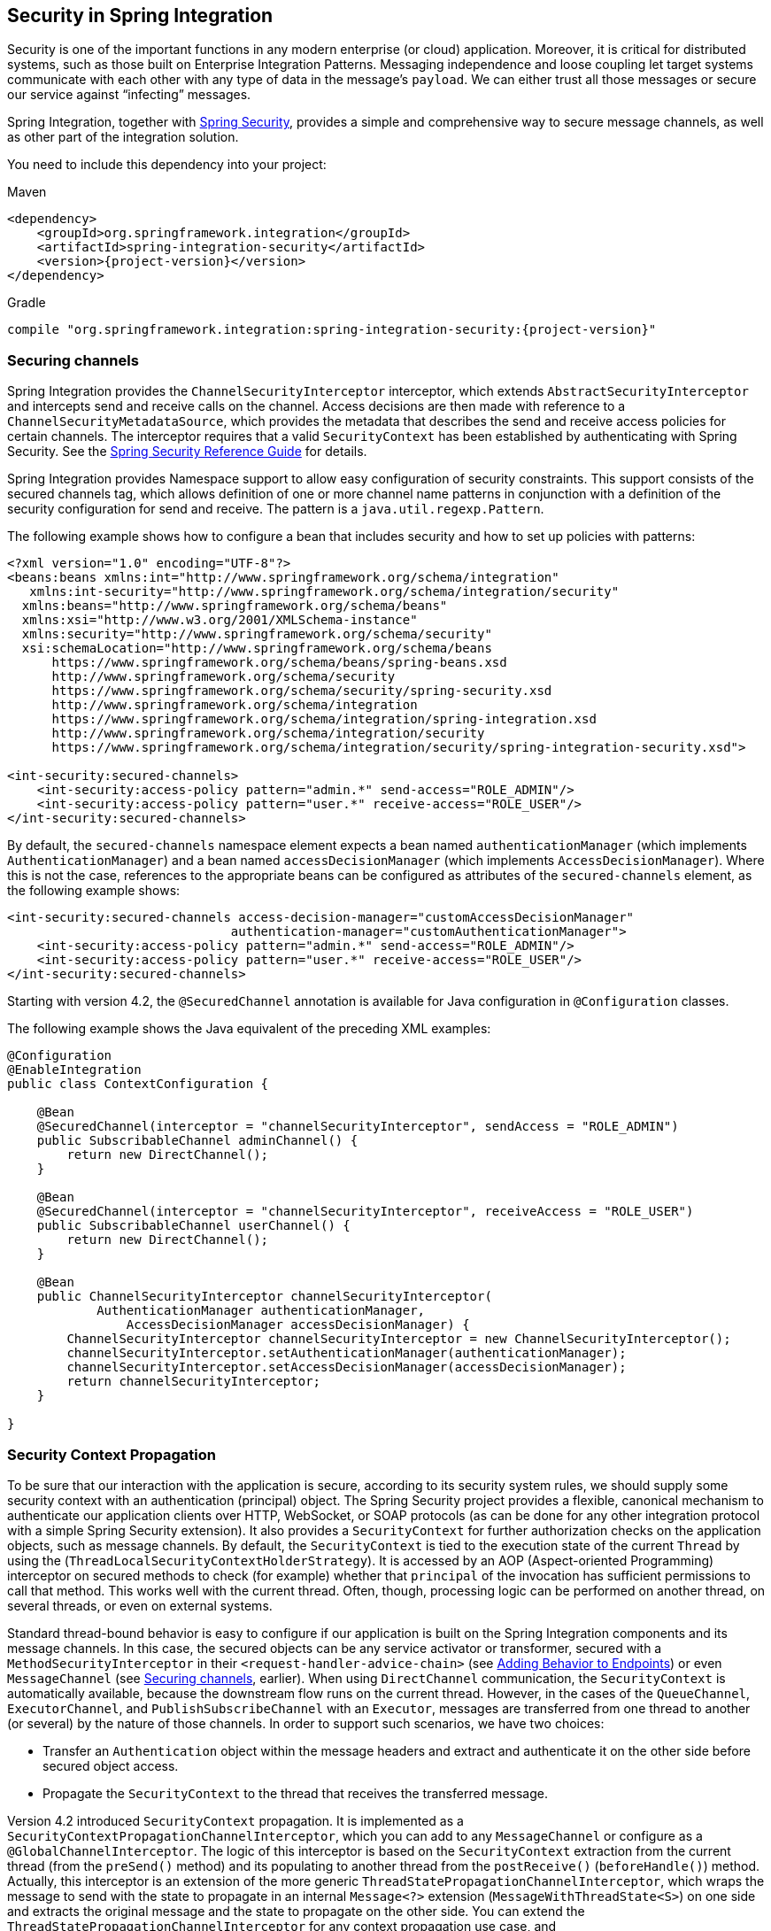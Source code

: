 [[security]]
== Security in Spring Integration

Security is one of the important functions in any modern enterprise (or cloud) application.
Moreover, it is critical for distributed systems, such as those built on Enterprise Integration Patterns.
Messaging independence and loose coupling let target systems communicate with each other with any type of data in the message's `payload`.
We can either trust all those messages or secure our service against "`infecting`" messages.

Spring Integration, together with https://projects.spring.io/spring-security/[Spring Security], provides a simple and comprehensive way to secure message channels, as well as other part of the integration solution.

You need to include this dependency into your project:

====
.Maven
[source, xml, subs="normal"]
----
<dependency>
    <groupId>org.springframework.integration</groupId>
    <artifactId>spring-integration-security</artifactId>
    <version>{project-version}</version>
</dependency>
----

.Gradle
[source, groovy, subs="normal"]
----
compile "org.springframework.integration:spring-integration-security:{project-version}"
----
====

[[securing-channels]]
=== Securing channels

Spring Integration provides the `ChannelSecurityInterceptor` interceptor, which extends `AbstractSecurityInterceptor` and intercepts send and receive calls on the channel.
Access decisions are then made with reference to a `ChannelSecurityMetadataSource`, which provides the metadata that describes the send and receive access policies for certain channels.
The interceptor requires that a valid `SecurityContext` has been established by authenticating with Spring Security.
See the https://docs.spring.io/spring-security/site/docs/current/reference/htmlsingle/[Spring Security Reference Guide] for details.

Spring Integration provides Namespace support to allow easy configuration of security constraints.
This support consists of the secured channels tag, which allows definition of one or more channel name patterns in conjunction with a definition of the security configuration for send and receive.
The pattern is a `java.util.regexp.Pattern`.

The following example shows how to configure a bean that includes security and how to set up policies with patterns:

====
[source,xml]
----
<?xml version="1.0" encoding="UTF-8"?>
<beans:beans xmlns:int="http://www.springframework.org/schema/integration"
   xmlns:int-security="http://www.springframework.org/schema/integration/security"
  xmlns:beans="http://www.springframework.org/schema/beans"
  xmlns:xsi="http://www.w3.org/2001/XMLSchema-instance"
  xmlns:security="http://www.springframework.org/schema/security"
  xsi:schemaLocation="http://www.springframework.org/schema/beans
      https://www.springframework.org/schema/beans/spring-beans.xsd
      http://www.springframework.org/schema/security
      https://www.springframework.org/schema/security/spring-security.xsd
      http://www.springframework.org/schema/integration
      https://www.springframework.org/schema/integration/spring-integration.xsd
      http://www.springframework.org/schema/integration/security
      https://www.springframework.org/schema/integration/security/spring-integration-security.xsd">

<int-security:secured-channels>
    <int-security:access-policy pattern="admin.*" send-access="ROLE_ADMIN"/>
    <int-security:access-policy pattern="user.*" receive-access="ROLE_USER"/>
</int-security:secured-channels>
----
====

By default, the `secured-channels` namespace element expects a bean named `authenticationManager` (which implements `AuthenticationManager`) and a bean named `accessDecisionManager` (which implements `AccessDecisionManager`).
Where this is not the case, references to the appropriate beans can be configured as attributes of the `secured-channels` element, as the following example shows:

====
[source,xml]
----
<int-security:secured-channels access-decision-manager="customAccessDecisionManager"
                              authentication-manager="customAuthenticationManager">
    <int-security:access-policy pattern="admin.*" send-access="ROLE_ADMIN"/>
    <int-security:access-policy pattern="user.*" receive-access="ROLE_USER"/>
</int-security:secured-channels>
----
====

Starting with version 4.2, the `@SecuredChannel` annotation is available for Java configuration in `@Configuration` classes.

The following example shows the Java equivalent of the preceding XML examples:

====
[source,java]
----
@Configuration
@EnableIntegration
public class ContextConfiguration {

    @Bean
    @SecuredChannel(interceptor = "channelSecurityInterceptor", sendAccess = "ROLE_ADMIN")
    public SubscribableChannel adminChannel() {
    	return new DirectChannel();
    }

    @Bean
    @SecuredChannel(interceptor = "channelSecurityInterceptor", receiveAccess = "ROLE_USER")
    public SubscribableChannel userChannel() {
    	return new DirectChannel();
    }

    @Bean
    public ChannelSecurityInterceptor channelSecurityInterceptor(
            AuthenticationManager authenticationManager,
    		AccessDecisionManager accessDecisionManager) {
    	ChannelSecurityInterceptor channelSecurityInterceptor = new ChannelSecurityInterceptor();
    	channelSecurityInterceptor.setAuthenticationManager(authenticationManager);
    	channelSecurityInterceptor.setAccessDecisionManager(accessDecisionManager);
    	return channelSecurityInterceptor;
    }

}
----
====

[[security-context-propagation]]
=== Security Context Propagation

To be sure that our interaction with the application is secure, according to its security system rules, we should supply some security context with an authentication (principal) object.
The Spring Security project provides a flexible, canonical mechanism to authenticate our application clients over HTTP, WebSocket, or SOAP protocols (as can be done for any other integration protocol with a simple Spring Security extension).
It also provides a `SecurityContext` for further authorization checks on the application objects, such as message channels.
By default, the `SecurityContext` is tied to the execution state of the current `Thread` by using the (`ThreadLocalSecurityContextHolderStrategy`).
It is accessed by an AOP (Aspect-oriented Programming) interceptor on secured methods to check (for example) whether that `principal` of the invocation has sufficient permissions to call that method.
This works well with the current thread.
Often, though, processing logic can be performed on another thread, on several threads, or even on external systems.

Standard thread-bound behavior is easy to configure if our application is built on the Spring Integration components
and its message channels.
In this case, the secured objects can be any service activator or transformer, secured with a
`MethodSecurityInterceptor` in their `<request-handler-advice-chain>` (see <<./handler-advice.adoc#message-handler-advice-chain,Adding Behavior to Endpoints>>) or even `MessageChannel` (see <<securing-channels>>, earlier).
When using `DirectChannel` communication, the `SecurityContext` is automatically available, because the downstream flow runs on the current thread.
However, in the cases of the `QueueChannel`, `ExecutorChannel`, and `PublishSubscribeChannel` with an `Executor`, messages are transferred from one thread to another (or several) by the nature of those channels.
In order to support such scenarios, we have two choices:

* Transfer an `Authentication` object within the message headers and extract and authenticate it on the other side before secured object access.
* Propagate the `SecurityContext` to the thread that receives the transferred message.

Version 4.2 introduced `SecurityContext` propagation.
It is implemented as a `SecurityContextPropagationChannelInterceptor`, which you can add to any `MessageChannel` or configure as a `@GlobalChannelInterceptor`.
The logic of this interceptor is based on the `SecurityContext` extraction from the current thread (from the `preSend()` method) and its populating to another thread from the `postReceive()` (`beforeHandle()`) method.
Actually, this interceptor is an extension of the more generic `ThreadStatePropagationChannelInterceptor`, which wraps the message to send with the state to propagate in an internal `Message<?>` extension (`MessageWithThreadState<S>`) on one side and extracts the original message and the state to propagate on the other side.
You can extend the `ThreadStatePropagationChannelInterceptor` for any context propagation use case, and `SecurityContextPropagationChannelInterceptor` is a good example of doing so.

IMPORTANT: The logic of the `ThreadStatePropagationChannelInterceptor` is based on message modification (it returns an internal `MessageWithThreadState` object to send).
Consequently, you should be careful when combining this interceptor with any other that can also modify messages (for example, through the `MessageBuilder.withPayload(...)...build()`).
The state to propagate may be lost.
In most cases, to overcome the issue, you can order the interceptors for the channel and ensure the `ThreadStatePropagationChannelInterceptor` is the last one in the stack.

Propagation and population of `SecurityContext` is just one half of the work.
Since the message is not an owner of the threads in the message flow and we should be sure that we are secure against any incoming messages, we have to clean up the `SecurityContext` from `ThreadLocal`.
The `SecurityContextPropagationChannelInterceptor` provides the `afterMessageHandled()` interceptor method implementation.
It cleans up operation by freeing the thread at the end of invocation from that propagated principal.
This means that, when the thread that processes the handed-off message finishes processing the message (successful or otherwise), the context is cleared so that it cannot inadvertently be used when processing another message.

[NOTE]
====
When working with an <<./gateway.adoc#async-gateway,asynchronous gateway>>, you should use an appropriate `AbstractDelegatingSecurityContextSupport` implementation from Spring Security https://docs.spring.io/spring-security/site/docs/current/reference/html/servlet-webclient.html#concurrency[Concurrency Support], to let security context propagation be ensured over gateway invocation.
The following example shows how to do so:


[source,java]
----
@Configuration
@EnableIntegration
@IntegrationComponentScan
public class ContextConfiguration {

    @Bean
    public AsyncTaskExecutor securityContextExecutor() {
        return new DelegatingSecurityContextAsyncTaskExecutor(
                         new SimpleAsyncTaskExecutor());
    }

}

...

@MessagingGateway(asyncExecutor = "securityContextExecutor")
public interface SecuredGateway {

    @Gateway(requestChannel = "queueChannel")
    Future<String> send(String payload);

}
----
====
